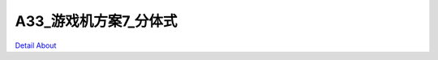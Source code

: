 A33_游戏机方案7_分体式 
==========================

.. image:: ./A33_游戏机方案7_分体式_正面1.JPG

.. image:: ./A33_游戏机方案7_分体式_正面2.JPG

.. image:: ./A33_游戏机方案7_分体式_背面.JPG

`Detail About <https://allwinwaydocs.readthedocs.io/zh-cn/latest/about.html#about>`_